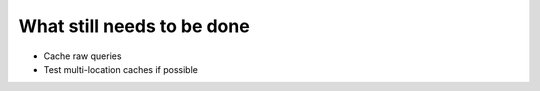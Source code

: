 What still needs to be done
---------------------------

- Cache raw queries
- Test multi-location caches if possible
